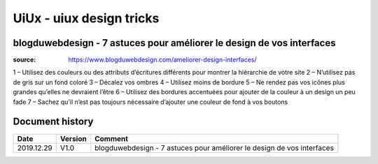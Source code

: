 UiUx - uiux design tricks
#########################

blogduwebdesign - 7 astuces pour améliorer le design de vos interfaces
**********************************************************************

:source: https://www.blogduwebdesign.com/ameliorer-design-interfaces/

1 – Utilisez des couleurs ou des attributs d’écritures différents pour montrer la hiérarchie de votre site
2 – N’utilisez pas de gris sur un fond coloré
3 – Décalez vos ombres
4 – Utilisez moins de bordure
5 – Ne rendez pas vos icônes plus grandes qu’elles ne devraient l’être
6 – Utilisez des bordures accentuées pour ajouter de la couleur à un design un peu fade
7 – Sachez qu’il n’est pas toujours nécessaire d’ajouter une couleur de fond à vos boutons

Document history
****************

+------------+---------+--------------------------------------------------------------------+
| Date       | Version | Comment                                                            |
+============+=========+====================================================================+
| 2019.12.29 | V1.0    | blogduwebdesign - 7 astuces pour améliorer le design de vos        |
|            |         | interfaces                                                         |
+------------+---------+--------------------------------------------------------------------+

